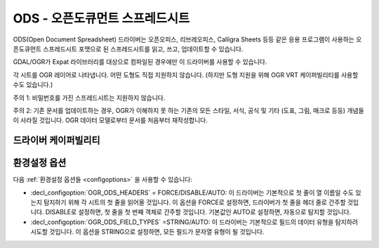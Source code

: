 .. _vector.ods:

ODS - 오픈도큐먼트 스프레드시트
===============================

.. shortname:: ODS

.. build_dependencies:: libexpat

ODS(Open Document Spreadsheet) 드라이버는 오픈오피스, 리브레오피스, Calligra Sheets 등등 같은 응용 프로그램이 사용하는 오픈도큐먼트 스프레드시트 포맷으로 된 스프레드시트를 읽고, 쓰고, 업데이트할 수 있습니다.

GDAL/OGR가 Expat 라이브러리를 대상으로 컴파일된 경우에만 이 드라이버를 사용할 수 있습니다.

각 시트를 OGR 레이어로 나타냅니다. 어떤 도형도 직접 지원하지 않습니다. (하지만 도형 지원을 위해 OGR VRT 케이퍼빌리티를 사용할 수도 있습니다.)

주의 1: 비밀번호를 가진 스프레드시트는 지원하지 않습니다.

주의 2: 기존 문서를 업데이트하는 경우, OGR가 이해하지 못 하는 기존의 모든 스타일, 서식, 공식 및 기타 (도표, 그림, 매크로 등등) 개념들이 사라질 것입니다. OGR 데이터 모델로부터 문서를 처음부터 재작성합니다.

드라이버 케이퍼빌리티
-------------------

.. supports_create::

.. supports_virtualio::

환경설정 옵션
---------------------

다음 :ref:`환경설정 옵션들 <configoptions>` 을 사용할 수 있습니다:

-  :decl_configoption:`OGR_ODS_HEADERS` = FORCE/DISABLE/AUTO:
   이 드라이버는 기본적으로 첫 줄이 열 이름일 수도 있는지 탐지하기 위해 각 시트의 첫 줄을 읽어올 것입니다.
   이 옵션을 FORCE로 설정하면, 드라이버가 첫 줄을 헤더 줄로 간주할 것입니다.
   DISABLE로 설정하면, 첫 줄을 첫 번째 객체로 간주할 것입니다.
   기본값인 AUTO로 설정하면, 자동으로 탐지할 것입니다.

-  :decl_configoption:`OGR_ODS_FIELD_TYPES` =STRING/AUTO:
   이 드라이버는 기본적으로 필드의 데이터 유형을 탐지하려 시도할 것입니다.
   이 옵션을 STRING으로 설정하면, 모든 필드가 문자열 유형이 될 것입니다.
   

